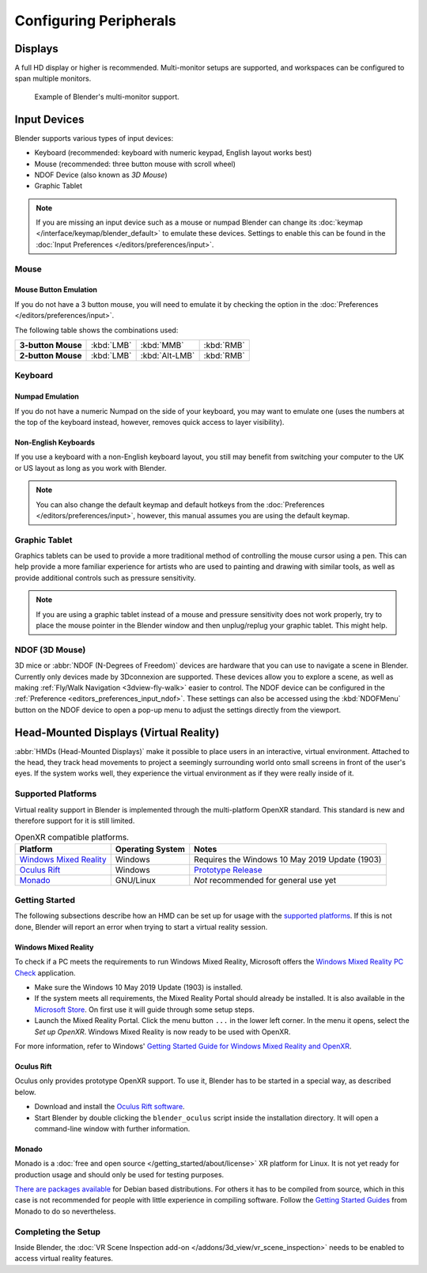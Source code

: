 
***********************
Configuring Peripherals
***********************

Displays
========

A full HD display or higher is recommended.
Multi-monitor setups are supported, and workspaces can be configured to span multiple monitors.

.. figure:: /images/getting-started_configuration_hardware_multi-monitor.jpg

   Example of Blender's multi-monitor support.


Input Devices
=============

Blender supports various types of input devices:

- Keyboard (recommended: keyboard with numeric keypad, English layout works best)
- Mouse (recommended: three button mouse with scroll wheel)
- NDOF Device (also known as *3D Mouse*)
- Graphic Tablet

.. note::

   If you are missing an input device such as a mouse or numpad Blender
   can change its :doc:`keymap </interface/keymap/blender_default>` to emulate these devices.
   Settings to enable this can be found in the :doc:`Input Preferences </editors/preferences/input>`.


Mouse
-----

Mouse Button Emulation
^^^^^^^^^^^^^^^^^^^^^^

If you do not have a 3 button mouse,
you will need to emulate it by checking the option in the :doc:`Preferences </editors/preferences/input>`.

The following table shows the combinations used:

.. list-table::
   :stub-columns: 1

   * - 3-button Mouse
     - :kbd:`LMB`
     - :kbd:`MMB`
     - :kbd:`RMB`
   * - 2-button Mouse
     - :kbd:`LMB`
     - :kbd:`Alt-LMB`
     - :kbd:`RMB`


Keyboard
--------

Numpad Emulation
^^^^^^^^^^^^^^^^

If you do not have a numeric Numpad on the side of your keyboard,
you may want to emulate one (uses the numbers at the top of the keyboard instead,
however, removes quick access to layer visibility).

.. seealso::

   Read more about *Numpad Emulation* in the :doc:`Preferences </editors/preferences/input>`.


Non-English Keyboards
^^^^^^^^^^^^^^^^^^^^^

If you use a keyboard with a non-English keyboard layout, you still may benefit from switching
your computer to the UK or US layout as long as you work with Blender.

.. note::

   You can also change the default keymap and
   default hotkeys from the :doc:`Preferences </editors/preferences/input>`,
   however, this manual assumes you are using the default keymap.


.. _hardware-tablet:

Graphic Tablet
--------------

Graphics tablets can be used to provide a more traditional method of controlling the mouse cursor using a pen.
This can help provide a more familiar experience for artists
who are used to painting and drawing with similar tools,
as well as provide additional controls such as pressure sensitivity.

.. note::

   If you are using a graphic tablet instead of a mouse and pressure sensitivity does not work properly,
   try to place the mouse pointer in the Blender window and then unplug/replug your graphic tablet. This might help.


.. _hardware-ndof:

NDOF (3D Mouse)
---------------

3D mice or :abbr:`NDOF (N-Degrees of Freedom)` devices are hardware that you can use to navigate a scene in Blender.
Currently only devices made by 3Dconnexion are supported.
These devices allow you to explore a scene, as well as making :ref:`Fly/Walk Navigation <3dview-fly-walk>`
easier to control. The NDOF device can be configured in the :ref:`Preference <editors_preferences_input_ndof>`.
These settings can also be accessed using the :kbd:`NDOFMenu` button on the NDOF device
to open a pop-up menu to adjust the settings directly from the viewport.

.. seealso::

   See :doc:`Input Preference </editors/preferences/input>` for more information on configuring peripherals.


.. _hardware-head-mounted-displays:

Head-Mounted Displays (Virtual Reality)
=======================================

:abbr:`HMDs (Head-Mounted Displays)` make it possible to place users in an interactive, virtual environment.
Attached to the head, they track head movements to project a seemingly surrounding world onto small
screens in front of the user's eyes. If the system works well, they experience the virtual environment as
if they were really inside of it.


Supported Platforms
-------------------

Virtual reality support in Blender is implemented through the multi-platform OpenXR standard.
This standard is new and therefore support for it is still limited.

.. list-table:: OpenXR compatible platforms.
   :header-rows: 1

   * - Platform
     - Operating System
     - Notes
   * - `Windows Mixed Reality <https://www.microsoft.com/windows/windows-mixed-reality>`__
     - Windows
     - Requires the Windows 10 May 2019 Update (1903)
   * - `Oculus Rift <https://www.oculus.com/>`__
     - Windows
     - `Prototype Release <https://developer.oculus.com/blog/prototype-openxr-for-oculus/>`__
   * - `Monado <https://monado.dev/>`__
     - GNU/Linux
     - *Not* recommended for general use yet


Getting Started
---------------

The following subsections describe how an HMD can be set up for usage with the `supported platforms`_.
If this is not done, Blender will report an error when trying to start a virtual reality session.


Windows Mixed Reality
^^^^^^^^^^^^^^^^^^^^^

To check if a PC meets the requirements to run Windows Mixed Reality, Microsoft offers
the `Windows Mixed Reality PC Check <https://www.microsoft.com/en-us/p/windows-mixed-reality-pc-check/9nzvl19n7cnc>`__
application.

- Make sure the Windows 10 May 2019 Update (1903) is installed.
- If the system meets all requirements, the Mixed Reality Portal should already be installed.
  It is also available in
  the `Microsoft Store <https://www.microsoft.com/en-us/p/mixed-reality-portal/9ng1h8b3zc7m>`__.
  On first use it will guide through some setup steps.
- Launch the Mixed Reality Portal. Click the menu button ``...`` in the lower left corner.
  In the menu it opens, select the *Set up OpenXR*. Windows Mixed Reality is now ready to be used with OpenXR.

For more information, refer to Windows'
`Getting Started Guide for Windows Mixed Reality and OpenXR
<https://docs.microsoft.com/windows/mixed-reality/openxr#getting-started-with-openxr-for-windows-mixed-reality-headsets>`__.


Oculus Rift
^^^^^^^^^^^

Oculus only provides prototype OpenXR support. To use it, Blender has to be started in
a special way, as described below.

- Download and install the `Oculus Rift software <https://www.oculus.com/setup/>`__.
- Start Blender by double clicking the ``blender_oculus`` script inside the installation directory.
  It will open a command-line window with further information.


Monado
^^^^^^

Monado is a :doc:`free and open source </getting_started/about/license>` XR platform for Linux.
It is not yet ready for production usage and should only be used for testing purposes.

`There are packages available <https://launchpad.net/~monado-xr/+archive/ubuntu/monado>`__
for Debian based distributions. For others it has to be compiled from source,
which in this case is not recommended for people with little experience in compiling software.
Follow the `Getting Started Guides <https://gitlab.freedesktop.org/monado/monado/-/blob/master/README.md>`__
from Monado to do so nevertheless.


Completing the Setup
--------------------

Inside Blender, the :doc:`VR Scene Inspection add-on </addons/3d_view/vr_scene_inspection>`
needs to be enabled to access virtual reality features.
